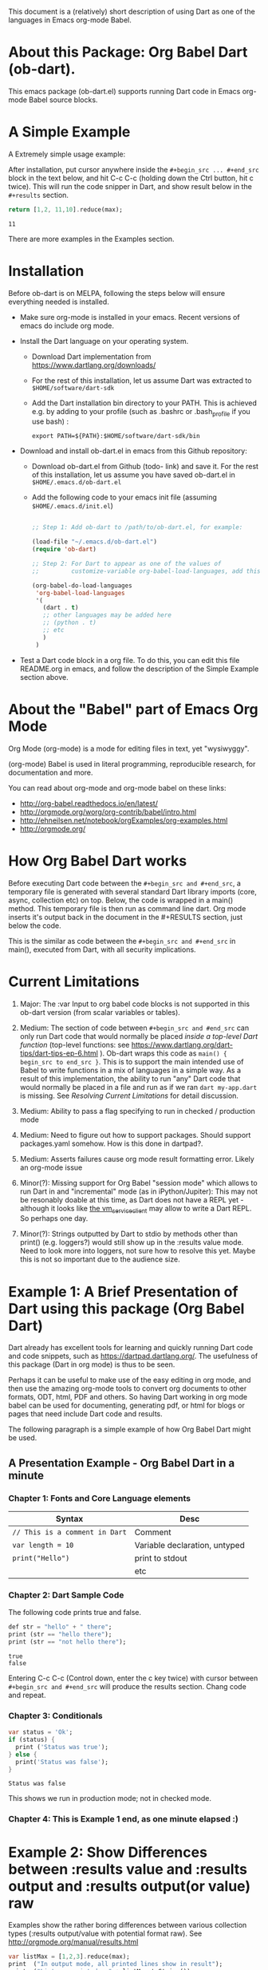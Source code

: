 This document is a (relatively) short description of using Dart as one of the languages in Emacs org-mode Babel.

* About this Package: Org Babel Dart (ob-dart).

This emacs package (ob-dart.el) supports running Dart code in Emacs org-mode Babel source blocks.


* A Simple Example 

A Extremely simple usage example:

After installation, put cursor anywhere inside the ~#+begin_src ... #+end_src~ block in the text below, and hit C-c C-c (holding down the Ctrl button, hit c twice). This will run the code snipper in Dart, and show result below in the ~#+results~ section.

#+BEGIN_SRC dart :exports both
return [1,2, 11,10].reduce(max);
#+END_SRC

#+RESULTS:
: 11

There are more examples in the Examples section.


* Installation

 Before ob-dart is on MELPA, following the steps below will ensure everything needed is installed. 

      - Make sure org-mode is installed in your emacs. Recent versions of emacs do include org mode.

      - Install the Dart language on your operating system.

        - Download Dart implementation from https://www.dartlang.org/downloads/

        - For the rest of this installation, let us assume Dart was extracted to
          ~$HOME/software/dart-sdk~

        - Add the Dart installation bin directory to your PATH. This is achieved e.g. by adding to your profile (such as .bashrc or .bash_profile if you use bash) :

            #+BEGIN_EXAMPLE
            export PATH=${PATH}:$HOME/software/dart-sdk/bin
            #+END_EXAMPLE

      - Download and install ob-dart.el in emacs from this Github repository:

        - Download ob-dart.el from Github (todo- link) and save it. For the rest of this installation, let us assume you have saved ob-dart.el in
          ~$HOME/.emacs.d/ob-dart.el~

        - Add the following code to your emacs init file (assuming ~$HOME/.emacs.d/init.el~)

          #+BEGIN_SRC emacs-lisp

            ;; Step 1: Add ob-dart to /path/to/ob-dart.el, for example:

            (load-file "~/.emacs.d/ob-dart.el") 
            (require 'ob-dart)

            ;; Step 2: For Dart to appear as one of the values of 
            ;;         customize-variable org-babel-load-languages, add this code:

            (org-babel-do-load-languages
             'org-babel-load-languages
             '(
               (dart . t)
               ;; other languages may be added here
               ;; (python . t)
               ;; etc
               )
             )
          #+END_SRC

      - Test a Dart code block in a org file. To do this, you can edit this file README.org in emacs, and follow the description of the Simple Example section above.


* About the "Babel" part of Emacs Org Mode
 
Org Mode (org-mode) is a mode for editing files in text, yet "wysiwyggy". 

(org-mode) Babel is used in literal programming, reproducible research, for documentation and more.

You can read about org-mode and org-mode babel on these links:

- http://org-babel.readthedocs.io/en/latest/
- http://orgmode.org/worg/org-contrib/babel/intro.html
- http://ehneilsen.net/notebook/orgExamples/org-examples.html
- http://orgmode.org/


* How Org Babel Dart works

Before executing Dart code between the ~#+begin_src and #+end_src~, a temporary file is generated with several standard Dart library imports (core, async, collection etc) on top. Below, the code is wrapped in a main() method. This temporary file is then run as command line dart. Org mode inserts it's output back in the document in the #+RESULTS section, just below the code. 

This is the similar as code  between the ~#+begin_src and #+end_src~ in main(), executed from Dart, with all security implications.


* Current Limitations

1. Major: The :var Input to org babel code blocks is not supported in this ob-dart version (from scalar variables or tables).

2. Medium: The section of code between ~#+begin_src and #end_src~ can only run Dart code that would normally be placed /inside a top-level Dart function/ (top-level functions: see https://www.dartlang.org/dart-tips/dart-tips-ep-6.html ).  Ob-dart wraps this code as  ~main() { begin_src to end_src }~. This is to support the main intended use of Babel to write functions in a mix of languages in a simple way. As a result of this implementation, the ability to run "any" Dart code that would normally be placed in a file and run as if we ran ~dart my-app.dart~ is missing. See /Resolving Current Limitations/ for detail discussion.

3. Medium: Ability to pass a flag specifying to run in checked / production mode
 
4. Medium: Need to figure out how to support packages. Should support packages.yaml somehow. How is this done in dartpad?.

5. Medium: Asserts failures cause org mode result formatting error. Likely an org-mode issue

6. Minor(?): Missing support for Org Babel "session mode" which allows to run Dart in and "incremental" mode (as in iPython/Jupiter): This may not be resonably doable at this time, as Dart does not have a REPL yet - although it looks like [[http://news.dartlang.org/2016/05/unboxing-packages-vmserviceclient.html][the vm_service_client]] may allow to write a Dart REPL. So perhaps one day.

7. Minor(?): Strings outputted by Dart to stdio by methods other than print() (e.g. loggers?) would still show up in the :results value mode. Need to look more into loggers, not sure how to resolve this yet. Maybe this is not so important due to the audience size.


* Example 1: A Brief Presentation of Dart using this package (Org Babel Dart)

Dart already has excellent tools for learning and quickly running Dart code and code snippets, such as https://dartpad.dartlang.org/. The usefulness of this package (Dart in org mode) is thus to be seen.

Perhaps it can be useful to make use of the easy editing in org mode, and then use the amazing org-mode tools to convert org documents to other formats, ODT, html, PDF and others. So having Dart working in org mode babel can be used for documenting, generating pdf, or html for blogs or pages that need include Dart code and results.  

The following paragraph is a simple example of how Org Babel Dart might be used.

** A Presentation Example - Org Babel Dart in a minute

*** Chapter 1: Fonts and Core Language elements

| Syntax                         | Desc                          |
|--------------------------------+-------------------------------|
| ~// This is a comment in Dart~ | Comment                       |
| ~var length = 10~              | Variable declaration, untyped |
| ~print("Hello")~               | print to stdout               |
|                                | etc                           |


*** Chapter 2: Dart Sample Code

The following code prints true and false.

#+BEGIN_SRC dart :exports both :results output
def str = "hello" + " there";
print (str == "hello there");
print (str == "not hello there");
#+END_SRC

#+RESULTS:
: true
: false

Entering C-c C-c (Control down, enter the  c key twice) with cursor between ~#+begin_src and #+end_src~ will produce the results section. Chang code and repeat.


*** Chapter 3: Conditionals

#+BEGIN_SRC dart :exports both :results output
var status = 'Ok';
if (status) {
  print ('Status was true');
} else {
  print('Status was false');
}
#+END_SRC

#+RESULTS:
: Status was false

This shows we run in production mode; not in checked mode.


*** Chapter 4: This is Example 1 end, as one minute elapsed :)


* Example 2: Show Differences between :results value and :results output and :results output(or value) raw

Examples show the rather boring differences between various collection types (:results output/value with potential format raw). See http://orgmode.org/manual/results.html

#+BEGIN_SRC dart :exports both :results value
  var listMax = [1,2,3].reduce(max);
  print  ("In output mode, all printed lines show in result");
  print  ("List max printed = " + listMax.toString());
  return  "List max returned = " + listMax.toString(); // Note: bug in Org export (C-c C-e h o) prevents a syntactically correct:   return  "List max returned = ${listMax}"; 
#+END_SRC

#+RESULTS:
: List max returned = 3


#+BEGIN_SRC dart :exports both :results value table
  var listMax = [1,2,3].reduce(max);
  print  ("In output mode, all printed lines show in result");
  print  ("List max printed = " + listMax.toString());
  return  "List max returned = " + listMax.toString();
#+END_SRC

#+RESULTS:
| List max returned = 3 |

To output an actual table, return a list. Like this:

#+BEGIN_SRC dart :exports both :results value table 
  return [1,2];
#+END_SRC

#+RESULTS:
| 1 | 2 |

Or if you want to return a table with headers, like this:

#+BEGIN_SRC dart :exports both :results value table 
  return [ 
    ["col_1", "col_2"], // no spaces in headers; default impl breaks on them
    [1,       2],
    [3,       4]
  ];
#+END_SRC

#+RESULTS:
| col_1 | col_2 |
|     1 |     2 |
|     3 |     4 |


#+BEGIN_SRC dart :exports both :results output
  var listMax = [1,2,3].reduce(max);
  print  ("In output mode, all printed lines show in result");
  print  ("List max printed = " + listMax.toString());
  return  "List max returned = " + listMax.toString();
#+END_SRC

#+RESULTS:
: In output mode, all printed lines show in result
: List max printed = 3


Table is correctly ignored with output, showing quoted results, as shown below:

#+BEGIN_SRC dart :exports both :results output table 
  var listMax = [1,2,3].reduce(max);
  print  ("In output mode, all printed lines show in result");
  print  ("List max printed = " + listMax.toString());
  return  "List max returned = " + listMax.toString();
#+END_SRC

#+RESULTS:
: In output mode, all printed lines show in result
: List max printed = 3

Raw does not add any formatting to the result in neither "output", nor "value" mode, and results appear as regular text, as shown below. Also note that because org mode joins lines of regular text, multiple printed lines of results are joined.

#+BEGIN_SRC dart :exports both :results value raw
  var listMax = [1,2,3].reduce(max);
  print  ("In output mode, all printed lines show in result");
  print  ("List max printed = " + listMax.toString());
  return  "List max returned = " + listMax.toString();
 #+END_SRC



#+BEGIN_SRC dart :exports both :results output raw
  var listMax = [1,2,3].reduce(max);
  print  ("In output mode, all printed lines show in result");
  print  ("List max printed = " + listMax.toString());
  return  "List max returned = " + listMax.toString();
#+END_SRC


* Resolving Current Limitations

Below, a discussion for each numbered item in the Limitations section.

1. :var not passed to Dart. Should deal with this first, for Dart code blocks to play nice in org context, and accept, rather than just return, information.

2. Code that will work (and not work) inside the ~#+begin_src and #end_src~.

   - Issues with solving this limitation: I want to add support for "any" Dart code soon, so functions, classes, and methods can be defined, then used in Org Babel Dart. Ideally, any valid Dart code that would run from the Dart command line can be pasted in the Org code sections and support the basic results modes. But this would make it impossible to support the :results value, because the Dart ~main()~ function does not return a value. Currently, ob-dart works around the :results value problem by wrapping the code and a combination pf running Zoned to ignore print(), and relying on return present in the org code, wraping it as print(). But to solve this in a general case,  would require a deeper level of code manipulation either with emacs Semantic or Dart Analyser (https://github.com/dart-lang/sdk/tree/master/pkg/analyzer) (to wrap a return as print or similar).

   - Suggested solutions: I think for now I arrived at supporting the following "Styles" - When Org Babel Dart code uses any of the styles below, it will work without adding further org mode special flags, headers, or markers.

     - *Dart Style Top Level Functional*: This is the currently supported style.The  ~#+begin_src and #end_src~ section can contain any code that can be inside a top-level Dart function without any class context from "above" the top level method. Some basic imports are added before the conde runs. Both ":results value" and ":results output" do work as expected. 

       - Valid examples (this works becaue functions can be nested, so this works wrapped in main):

         #+BEGIN_SRC dart :exports both :results value
         square(x) {
           return x * x;
         }
         return square(2);
         #+END_SRC

         #+RESULTS:
         : 4

         #+BEGIN_SRC dart :exports both :results value
         var x = 1.5;
         var y = 2;
         return max(pow(x, 4), pow(y, 2));
         #+END_SRC

         #+RESULTS:
         : 5.0625

       - Invalid Example (does not work because class cannot be nested in a function, and we are wrapping all code in main())

         #+BEGIN_SRC dart :exports both :results value
           /* nesting class in a top-level function fails
           class C {
             square(x) {
               return x * x;
             }
           }
           var c = new C();
           return c.square(2);
           */ 
         #+END_SRC

         #+RESULTS:
         : null

     - *Dart Style Aided Functional*: This will be extension of the mode above. It will allow to define classes above code, and use them in code. It will require user to enter a special marker in code; code above the marker will be evaluated on top level, and so classes and functions defined above the marker can be used below it. This will make the example from above valid. Both ":results value" and ":results output" will work as expected. 

       - Valid Example (does work because we split code on the marker, and only wrap the code below the "separator" string)

         #+BEGIN_SRC dart :results value
           /* todo - uncomment once support added
           class C {
             square(x) {
               return x * x;
             }
           }
           // Org-Dart-Functional
           var c = new C();
           return c.square(2);
           */
         #+END_SRC

         #+RESULTS:
         : null

       - todo: provide an invalid example

     - *Dart Style Dart Program*: This will be different from either styles above. Any fully valid Dart program can be entered; it must include the main() method. Only  ":results output" will be a valid option, ":results value" will cause an error..

       - Valid Example:

         #+BEGIN_SRC dart :exports both :results value
           /* todo - uncomment once support added
           class C {
             square(x) {
               return x * x;
             }
           }
           main() {
             var c = new C();
             print( c.square(2) );
           }
           */ 
         #+END_SRC

         #+RESULTS:
         : null


* Security

Do not execute randomly downloaded code in Org Babel. Do not execute code you do not understand. There is no guarantee using insecure code such as "delete all" will not harm your data.. The issues would be similar to running the code as ~dart some-file.dart~.

As a result, use at own risk. There are no guarantees running a random code safely - please read the org-mode babel documentation regarding security. 



* Todos (apart from resolving the limitations above)

1. Check language of ob-dart.el comments: 
2. Add a babel directive :import if specified, the wrapper will not add any import packages. Imported packages must be in code (later, we may allow to specify and list in the :import directive)


* Bugs

1. :results value table does not allow space in the header name.

  #+name:  bug-space-in-header-for-results-value-table
  #+BEGIN_SRC dart :exports both :results value table 
  return [ 
    ["col 1", "col 2"],
    [1,       2],
    [3,       4]
  ];
  #+END_SRC

  This works e.g. in python, but in Dart it adds columns on spaces:

  #+RESULTS:  bug-space-in-header-for-results-value-table
  | col | 1 | col | 2 |
  |   1 | 2 |     |   |
  |   3 | 4 |     |   |




